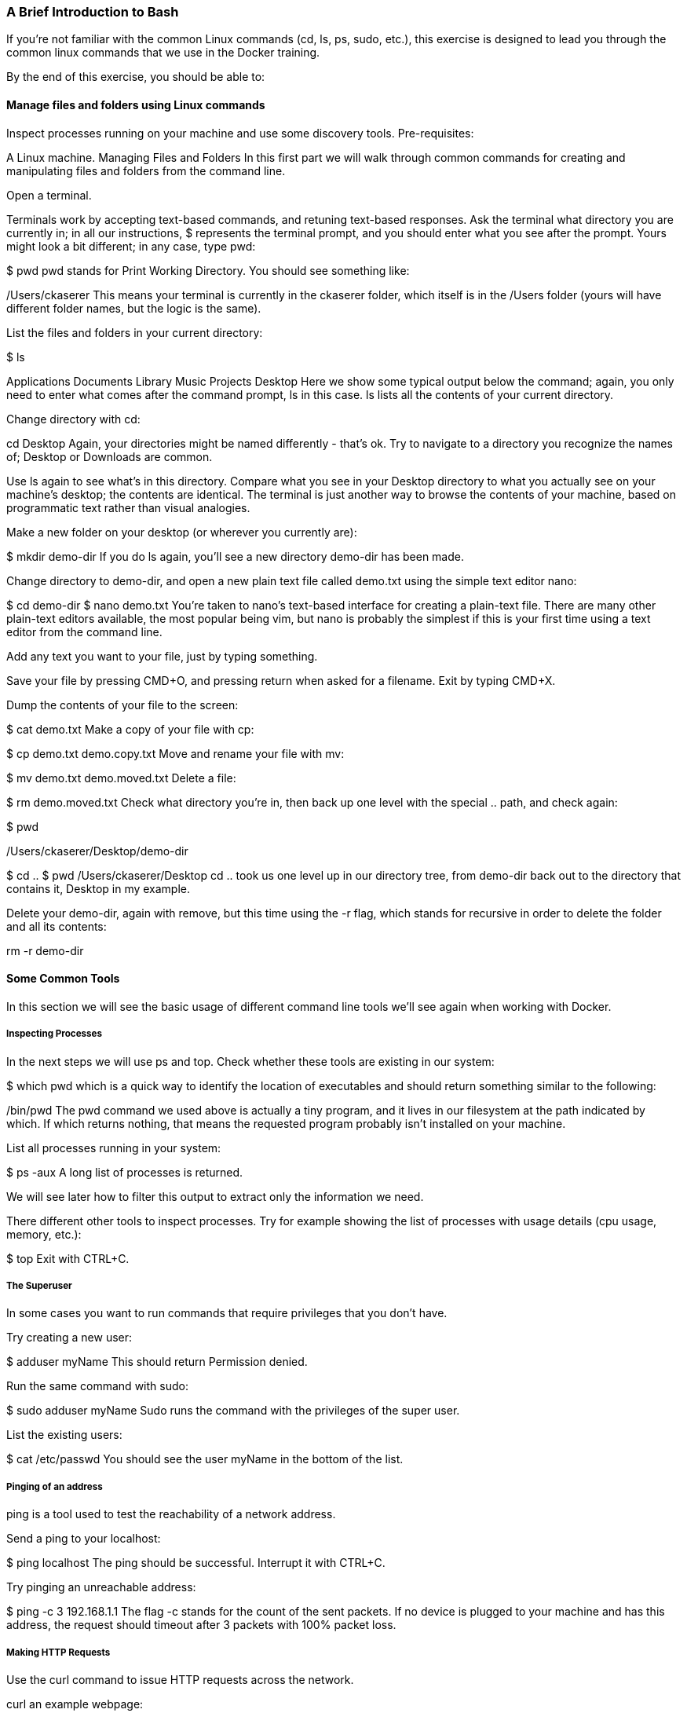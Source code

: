 === A Brief Introduction to Bash

If you're not familiar with the common Linux commands (cd, ls, ps, sudo, etc.), this exercise is designed to lead you through the common linux commands that we use in the Docker training.

By the end of this exercise, you should be able to:

==== Manage files and folders using Linux commands
Inspect processes running on your machine and use some discovery tools.
Pre-requisites:

A Linux machine.
Managing Files and Folders
In this first part we will walk through common commands for creating and manipulating files and folders from the command line.

Open a terminal.

Terminals work by accepting text-based commands, and retuning text-based responses. Ask the terminal what directory you are currently in; in all our instructions, $ represents the terminal prompt, and you should enter what you see after the prompt. Yours might look a bit different; in any case, type pwd:

$ pwd
pwd stands for Print Working Directory. You should see something like:

/Users/ckaserer
This means your terminal is currently in the ckaserer folder, which itself is in the /Users folder (yours will have different folder names, but the logic is the same).

List the files and folders in your current directory:

$ ls

Applications    Documents   Library     Music       
Projects        Desktop
Here we show some typical output below the command; again, you only need to enter what comes after the command prompt, ls in this case. ls lists all the contents of your current directory.

Change directory with cd:

cd Desktop
Again, your directories might be named differently - that's ok. Try to navigate to a directory you recognize the names of; Desktop or Downloads are common.

Use ls again to see what's in this directory. Compare what you see in your Desktop directory to what you actually see on your machine's desktop; the contents are identical. The terminal is just another way to browse the contents of your machine, based on programmatic text rather than visual analogies.

Make a new folder on your desktop (or wherever you currently are):

$ mkdir demo-dir
If you do ls again, you'll see a new directory demo-dir has been made.

Change directory to demo-dir, and open a new plain text file called demo.txt using the simple text editor nano:

$ cd demo-dir
$ nano demo.txt
You're taken to nano's text-based interface for creating a plain-text file. There are many other plain-text editors available, the most popular being vim, but nano is probably the simplest if this is your first time using a text editor from the command line.

Add any text you want to your file, just by typing something.

Save your file by pressing CMD+O, and pressing return when asked for a filename. Exit by typing CMD+X.

Dump the contents of your file to the screen:

$ cat demo.txt
Make a copy of your file with cp:

$ cp demo.txt demo.copy.txt
Move and rename your file with mv:

$ mv demo.txt demo.moved.txt
Delete a file:

$ rm demo.moved.txt
Check what directory you're in, then back up one level with the special .. path, and check again:

$ pwd

/Users/ckaserer/Desktop/demo-dir

$ cd ..
$ pwd
/Users/ckaserer/Desktop
cd .. took us one level up in our directory tree, from demo-dir back out to the directory that contains it, Desktop in my example.

Delete your demo-dir, again with remove, but this time using the -r flag, which stands for recursive in order to delete the folder and all its contents:

rm -r demo-dir

==== Some Common Tools

In this section we will see the basic usage of different command line tools we'll see again when working with Docker.

===== Inspecting Processes

In the next steps we will use ps and top. Check whether these tools are existing in our system:

$ which pwd
which is a quick way to identify the location of executables and should return something similar to the following:

/bin/pwd
The pwd command we used above is actually a tiny program, and it lives in our filesystem at the path indicated by which. If which returns nothing, that means the requested program probably isn't installed on your machine.

List all processes running in your system:

$ ps -aux
A long list of processes is returned.

We will see later how to filter this output to extract only the information we need.

There different other tools to inspect processes. Try for example showing the list of processes with usage details (cpu usage, memory, etc.):

$ top
Exit with CTRL+C.

===== The Superuser

In some cases you want to run commands that require privileges that you don't have.

Try creating a new user:

$ adduser myName
This should return Permission denied.

Run the same command with sudo:

$ sudo adduser myName
Sudo runs the command with the privileges of the super user.

List the existing users:

$ cat /etc/passwd
You should see the user myName in the bottom of the list.

===== Pinging of an address

ping is a tool used to test the reachability of a network address.

Send a ping to your localhost:

$ ping localhost
The ping should be successful. Interrupt it with CTRL+C.

Try pinging an unreachable address:

$ ping -c 3 192.168.1.1
The flag -c stands for the count of the sent packets. If no device is plugged to your machine and has this address, the request should timeout after 3 packets with 100% packet loss.

===== Making HTTP Requests
Use the curl command to issue HTTP requests across the network.

curl an example webpage:

$ curl example.com
You'll get some HTML corresponding to a dummy webpage, downloaded directly to your terminal.

===== Working with Commands

====== Command piping
So far, every command we've used as accepted text as input, and returned text as output. We can send the text output from one command into the text input of another command using a pipe, |.

Earlier we saw the ps command, to write a large table of all the processes running on our machine. We can send that table to grep, which is a text search tool that will pick out lines containing something we're interested in:

$ ps -aux | grep 'ps'
Rather than getting every process on the system, we can just pick out the ps process by text-searching for it using grep.

Another common grep usage is with cat, to find a string in a file. Search your /etc/passwd file for the root user:

cat /etc/passwd | grep root
Instead of getting every user on the system, only lines with the string root are printed out, making it easier to findwhat you're looking for.

====== Successive Commands
We can run several commands in a one liner using semicolon ; or double-ampersand &&.

Create a new directory:

$ mkdir newDir
We know that to remove a directory we need to use rm -r. Let's simulate a error by forgetting the -r flag, and immediately after removing we'll create a new directory with the same name:

$ rm newDir ; mkdir newDir
This should returns:

rm: cannot remove ‘newDir’: Is a directory
mkdir: cannot create directory ‘newDir’: File exists
The semicolon ; runs the second command even when the first command wasn't successful.

Combining commands with the double-ampersand && insures that the second command will run only if the first command was successful. Try the following:

$ rm newDir && mkdir newDir
This should return the error for the first command only:

rm: cannot remove ‘newDir’: Is a directory

====== Breaking long commands
Some commands get too long, for example because it includes a long file path or it's a one liner that combines several commands. For better readability, you can break long commands into several lines using the backslash:

```
$ mkdir aDirectoryWithAVeryLongName ;  \
    cd aDirectoryWithAVeryLongName ; \
    echo "this is a test file" > myTestFile ; \
    cat myTestFile ; cd ..
```
This one liner will create a directory, cd into it, create a file, cat the content of the file, and finally change directory a level up.

==== Conclusion
We saw most of the Linux commands that we will use in the actual Docker training. Feel free to discover more commands in the following cheat sheet: https://www.git-tower.com/blog/command-line-cheat-sheet/